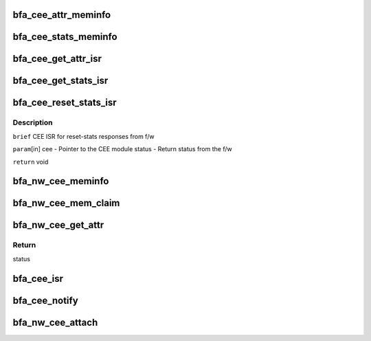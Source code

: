 .. -*- coding: utf-8; mode: rst -*-
.. src-file: drivers/net/ethernet/brocade/bna/bfa_cee.c

.. _`bfa_cee_attr_meminfo`:

bfa_cee_attr_meminfo
====================

.. c:function:: u32 bfa_cee_attr_meminfo( void)

    Returns the size of the DMA memory needed by CEE attributes

    :param  void:
        no arguments

.. _`bfa_cee_stats_meminfo`:

bfa_cee_stats_meminfo
=====================

.. c:function:: u32 bfa_cee_stats_meminfo( void)

    Returns the size of the DMA memory needed by CEE stats

    :param  void:
        no arguments

.. _`bfa_cee_get_attr_isr`:

bfa_cee_get_attr_isr
====================

.. c:function:: void bfa_cee_get_attr_isr(struct bfa_cee *cee, enum bfa_status status)

    CEE ISR for get-attributes responses from f/w

    :param struct bfa_cee \*cee:
        Pointer to the CEE module

    :param enum bfa_status status:
        Return status from the f/w

.. _`bfa_cee_get_stats_isr`:

bfa_cee_get_stats_isr
=====================

.. c:function:: void bfa_cee_get_stats_isr(struct bfa_cee *cee, enum bfa_status status)

    CEE ISR for get-stats responses from f/w

    :param struct bfa_cee \*cee:
        Pointer to the CEE module

    :param enum bfa_status status:
        Return status from the f/w

.. _`bfa_cee_reset_stats_isr`:

bfa_cee_reset_stats_isr
=======================

.. c:function:: void bfa_cee_reset_stats_isr(struct bfa_cee *cee, enum bfa_status status)

    :param struct bfa_cee \*cee:
        *undescribed*

    :param enum bfa_status status:
        *undescribed*

.. _`bfa_cee_reset_stats_isr.description`:

Description
-----------

\ ``brief``\  CEE ISR for reset-stats responses from f/w

\ ``param``\ [in] cee - Pointer to the CEE module
status - Return status from the f/w

\ ``return``\  void

.. _`bfa_nw_cee_meminfo`:

bfa_nw_cee_meminfo
==================

.. c:function:: u32 bfa_nw_cee_meminfo( void)

    Returns the size of the DMA memory needed by CEE module

    :param  void:
        no arguments

.. _`bfa_nw_cee_mem_claim`:

bfa_nw_cee_mem_claim
====================

.. c:function:: void bfa_nw_cee_mem_claim(struct bfa_cee *cee, u8 *dma_kva, u64 dma_pa)

    Initialized CEE DMA Memory

    :param struct bfa_cee \*cee:
        CEE module pointer

    :param u8 \*dma_kva:
        Kernel Virtual Address of CEE DMA Memory

    :param u64 dma_pa:
        Physical Address of CEE DMA Memory

.. _`bfa_nw_cee_get_attr`:

bfa_nw_cee_get_attr
===================

.. c:function:: enum bfa_status bfa_nw_cee_get_attr(struct bfa_cee *cee, struct bfa_cee_attr *attr, bfa_cee_get_attr_cbfn_t cbfn, void *cbarg)

    Send the request to the f/w to fetch CEE attributes.

    :param struct bfa_cee \*cee:
        Pointer to the CEE module data structure.

    :param struct bfa_cee_attr \*attr:
        *undescribed*

    :param bfa_cee_get_attr_cbfn_t cbfn:
        *undescribed*

    :param void \*cbarg:
        *undescribed*

.. _`bfa_nw_cee_get_attr.return`:

Return
------

status

.. _`bfa_cee_isr`:

bfa_cee_isr
===========

.. c:function:: void bfa_cee_isr(void *cbarg, struct bfi_mbmsg *m)

    Handles Mail-box interrupts for CEE module.

    :param void \*cbarg:
        *undescribed*

    :param struct bfi_mbmsg \*m:
        *undescribed*

.. _`bfa_cee_notify`:

bfa_cee_notify
==============

.. c:function:: void bfa_cee_notify(void *arg, enum bfa_ioc_event event)

    CEE module heart-beat failure handler.

    :param void \*arg:
        *undescribed*

    :param enum bfa_ioc_event event:
        IOC event type

.. _`bfa_nw_cee_attach`:

bfa_nw_cee_attach
=================

.. c:function:: void bfa_nw_cee_attach(struct bfa_cee *cee, struct bfa_ioc *ioc, void *dev)

    CEE module-attach API

    :param struct bfa_cee \*cee:
        Pointer to the CEE module data structure

    :param struct bfa_ioc \*ioc:
        Pointer to the ioc module data structure

    :param void \*dev:
        Pointer to the device driver module data structure.
        The device driver specific mbox ISR functions have
        this pointer as one of the parameters.

.. This file was automatic generated / don't edit.


